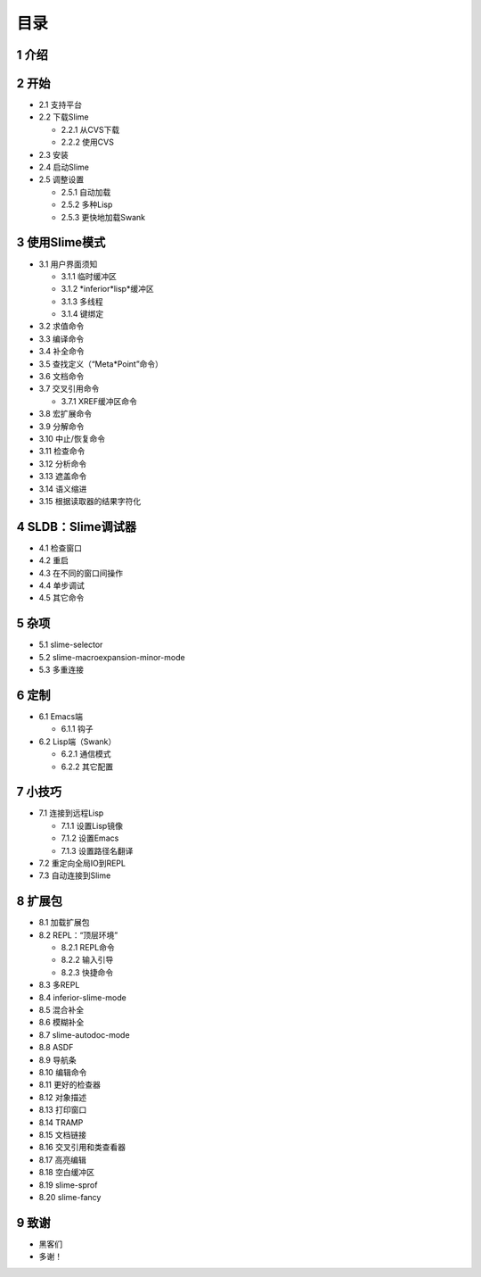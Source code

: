 目录
======

1 介绍
--------

2 开始
---------

* 2.1 支持平台
* 2.2 下载Slime

  * 2.2.1 从CVS下载
  * 2.2.2 使用CVS

* 2.3 安装
* 2.4 启动Slime
* 2.5 调整设置

  * 2.5.1 自动加载
  * 2.5.2 多种Lisp
  * 2.5.3 更快地加载Swank

3 使用Slime模式
----------------

* 3.1 用户界面须知

  * 3.1.1 临时缓冲区
  * 3.1.2 *inferior*lisp*缓冲区
  * 3.1.3 多线程
  * 3.1.4 键绑定

* 3.2 求值命令
* 3.3 编译命令
* 3.4 补全命令
* 3.5 查找定义（“Meta*Point”命令）
* 3.6 文档命令
* 3.7 交叉引用命令

  * 3.7.1 XREF缓冲区命令

* 3.8 宏扩展命令
* 3.9 分解命令
* 3.10 中止/恢复命令
* 3.11 检查命令
* 3.12 分析命令
* 3.13 遮盖命令
* 3.14 语义缩进
* 3.15 根据读取器的结果字符化

4 SLDB：Slime调试器
---------------------

* 4.1 检查窗口
* 4.2 重启
* 4.3 在不同的窗口间操作
* 4.4 单步调试
* 4.5 其它命令

5 杂项
--------

* 5.1 slime-selector
* 5.2 slime-macroexpansion-minor-mode
* 5.3 多重连接

6 定制
--------

* 6.1 Emacs端

  * 6.1.1 钩子

* 6.2 Lisp端（Swank）

  * 6.2.1 通信模式
  * 6.2.2 其它配置

7 小技巧
---------

* 7.1 连接到远程Lisp

  * 7.1.1 设置Lisp镜像
  * 7.1.2 设置Emacs
  * 7.1.3 设置路径名翻译

* 7.2 重定向全局IO到REPL
* 7.3 自动连接到Slime

8 扩展包
---------

* 8.1 加载扩展包
* 8.2 REPL：“顶层环境”

  * 8.2.1 REPL命令
  * 8.2.2 输入引导
  * 8.2.3 快捷命令

* 8.3 多REPL
* 8.4 inferior-slime-mode
* 8.5 混合补全
* 8.6 模糊补全
* 8.7 slime-autodoc-mode
* 8.8 ASDF
* 8.9 导航条
* 8.10 编辑命令
* 8.11 更好的检查器
* 8.12 对象描述
* 8.13 打印窗口
* 8.14 TRAMP
* 8.15 文档链接
* 8.16 交叉引用和类查看器
* 8.17 高亮编辑
* 8.18 空白缓冲区
* 8.19 slime-sprof
* 8.20 slime-fancy

9 致谢
--------

* 黑客们
* 多谢！

